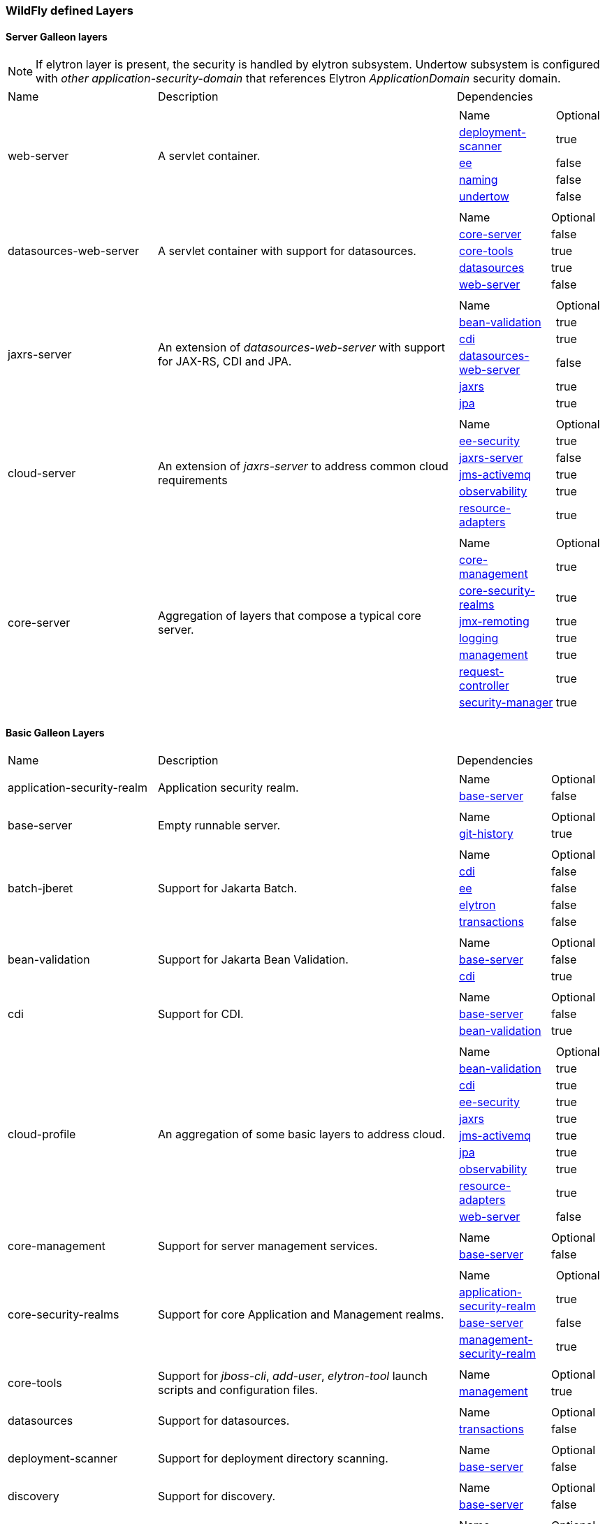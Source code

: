 [[wildfly_defined_galleon_layers]]
=== WildFly defined Layers

[[wildfly-galleon-layers-servers]]
==== Server Galleon layers

[NOTE]
====
If elytron layer is present, the security is handled by elytron subsystem.
Undertow subsystem is configured with _other_ _application-security-domain_ that references Elytron _ApplicationDomain_ security domain.
====

[cols="1,2,1a"]
|===
|Name |Description |Dependencies
|[[gal.web-server]]web-server
|A servlet container.
|
[cols="2,1"]
!===
! Name ! Optional 
! link:#gal.deployment-scanner[deployment-scanner]
! true
! link:#gal.ee[ee]
! false
! link:#gal.naming[naming]
! false
! link:#gal.undertow[undertow]
! false
!===

|[[gal.datasources-web-server]]datasources-web-server
| A servlet container with support for datasources.
|
[cols="2,1"]
!===
! Name ! Optional 
! link:#gal.core-server[core-server]
! false
! link:#gal.core-tools[core-tools]
! true
! link:#gal.datasources[datasources]
! true
! link:#gal.web-server[web-server]
! false
!===

|[[gal.jaxrs-server]]jaxrs-server
|An extension of _datasources-web-server_ with support for JAX-RS, CDI and JPA.
|
[cols="2,1"]
!===
! Name ! Optional 
! link:#gal.bean-validation[bean-validation]
! true
! link:#gal.cdi[cdi]
! true
! link:#gal.datasources-web-server[datasources-web-server]
! false
! link:#gal.jaxrs[jaxrs]
! true
! link:#gal.jpa[jpa]
! true
!===

|[[gal.cloud-server]]cloud-server
| An extension of _jaxrs-server_ to address common cloud requirements
|
[cols="2,1"]
!===
! Name ! Optional 
! link:#gal.ee-security[ee-security]
! true
! link:#gal.jaxrs-server[jaxrs-server]
! false
! link:#gal.jms-activemq[jms-activemq]
! true
! link:#gal.observability[observability]
! true
! link:#gal.resource-adapters[resource-adapters]
! true
!===

|[[gal.core-server]]core-server
|Aggregation of layers that compose a typical core server.
|
[cols="2,1"]
!===
! Name ! Optional 
! link:#gal.core-management[core-management]
! true
! link:#gal.core-security-realms[core-security-realms]
! true
! link:#gal.jmx-remoting[jmx-remoting]
! true
! link:#gal.logging[logging]
! true
! link:#gal.management[management]
! true
! link:#gal.request-controller[request-controller]
! true
! link:#gal.security-manager[security-manager]
! true
!===
|===

[[wildfly-galleon-layers-basic]]
==== Basic Galleon Layers

[cols="1,2,1a"]
|===
|Name |Description |Dependencies
|[[gal.application-security-realm]]application-security-realm
|Application security realm.
|
[cols="2,1"]
!===
! Name ! Optional 
! link:#gal.base-server[base-server]
! false
!===
|[[gal.base-server]]base-server
|Empty runnable server.
|
[cols="2,1"]
!===
! Name ! Optional 
! link:#gal.git-history[git-history]
! true
!===
|[[gal.batch-jberet]]batch-jberet
|Support for Jakarta Batch.
|
[cols="2,1"]
!===
! Name ! Optional 
! link:#gal.cdi[cdi]
! false
! link:#gal.ee[ee]
! false
! link:#gal.elytron[elytron]
! false
! link:#gal.transactions[transactions]
! false
!===
|[[gal.bean-validation]]bean-validation
|Support for Jakarta Bean Validation.
|
[cols="2,1"]
!===
! Name ! Optional 
! link:#gal.base-server[base-server]
! false
! link:#gal.cdi[cdi]
! true
!===
|[[gal.cdi]]cdi
|Support for CDI.
|
[cols="2,1"]
!===
! Name ! Optional 
! link:#gal.base-server[base-server]
! false
! link:#gal.bean-validation[bean-validation]
! true
!===
|[[gal.cloud-profile]]cloud-profile
|An aggregation of some basic layers to address cloud.
|
[cols="2,1"]
!===
! Name ! Optional 
! link:#gal.bean-validation[bean-validation]
! true
! link:#gal.cdi[cdi]
! true
! link:#gal.ee-security[ee-security]
! true
! link:#gal.jaxrs[jaxrs]
! true
! link:#gal.jms-activemq[jms-activemq]
! true
! link:#gal.jpa[jpa]
! true
! link:#gal.observability[observability]
! true
! link:#gal.resource-adapters[resource-adapters]
! true
! link:#gal.web-server[web-server]
! false
!===
|[[gal.core-management]]core-management
|Support for server management services.
|
[cols="2,1"]
!===
! Name ! Optional 
! link:#gal.base-server[base-server]
! false
!===
|[[gal.core-security-realms]]core-security-realms
|Support for core Application and Management realms.
|
[cols="2,1"]
!===
! Name ! Optional 
! link:#gal.application-security-realm[application-security-realm]
! true
! link:#gal.base-server[base-server]
! false
! link:#gal.management-security-realm[management-security-realm]
! true
!===

|[[gal.core-tools]]core-tools
|Support for _jboss-cli_, _add-user_, _elytron-tool_ launch scripts and configuration files.
|
[cols="2,1"]
!===
! Name ! Optional 
! link:#gal.management[management]
! true
!===
|[[gal.datasources]]datasources
|Support for datasources.
|
[cols="2,1"]
!===
! Name ! Optional 
! link:#gal.transactions[transactions]
! false
!===

|[[gal.deployment-scanner]]deployment-scanner
|Support for deployment directory scanning.
|
[cols="2,1"]
!===
! Name ! Optional 
! link:#gal.base-server[base-server]
! false
!===
|[[gal.discovery]]discovery
|Support for discovery.
|
[cols="2,1"]
!===
! Name ! Optional 
! link:#gal.base-server[base-server]
! false
!===
|[[gal.ee]]ee
|Support for common functionality in the Jakarta EE platform.
|
[cols="2,1"]
!===
! Name ! Optional 
! link:#gal.jsonb[jsonb]
! true
! link:#gal.naming[naming]
! false
!===
|[[gal.ee-security]]ee-security
|Support for EE Security.
|
[cols="2,1"]
!===
! Name ! Optional 
! link:#gal.cdi[cdi]
! false
!===
|[[gal.ejb]]ejb
|Support for Jakarta Enterprise Beans, excluding IIOP protocol.
|
[cols="2,1"]
!===
! Name ! Optional 
! link:#gal.ejb-lite[ejb-lite]
! false
! link:#gal.messaging-activemq[messaging-activemq]
! false
! link:#gal.remoting[remoting]
! false
! link:#gal.resource-adapters[resource-adapters]
! false
! link:#gal.undertow[undertow]
! false
!===
|[[gal.ejb-dist-cache]]ejb-dist-cache
|Infinispan-based distributed cache for stateful session bean.
Can't be used with link:#gal.ejb-local-cache[ejb-local-cache] layer.
|
[cols="2,1"]
!===
! Name ! Optional 
! link:#gal.transactions[transactions]
! false
!===
|[[gal.ejb-lite]]ejb-lite
|Support for Jakarta Enterprise Beans Lite.
|
[cols="2,1"]
!===
! Name ! Optional 
! link:#gal.ejb-local-cache[ejb-local-cache]
! true
! link:#gal.naming[naming]
! false
! link:#gal.transactions[transactions]
! false
!===
|[[gal.ejb-local-cache]]ejb-local-cache
|Infinispan-based local cache for stateful session bean. 
Can't be used with link:#gal.ejb-dist-cache[ejb-dist-cache] layer.
|
[cols="2,1"]
!===
! Name ! Optional 
! link:#gal.transactions[transactions]
! false
!===
|[[gal.elytron]]elytron
|Support for Elytron security.
|
[cols="2,1"]
!===
! Name ! Optional 
! link:#gal.base-server[base-server]
! false
!===
|[[gal.git-history]]git-history
|Support for using _git_ for configuration history.
|
[cols="2,1"]
!===
! Name ! Optional 
!===
|[[gal.h2-datasource]]h2-datasource
|Support for an H2 datasource
|
[cols="2,1"]
!===
! Name ! Optional 
! link:#gal.h2-driver[h2-driver]
! false
!===
|[[gal.h2-default-datasource]]h2-default-datasource
|Support for h2 datasource set as the ee subsystem default datasource.
|
[cols="2,1"]
!===
! Name ! Optional 
! link:#gal.h2-datasource[h2-datasource]
! false
!===
|[[gal.h2-driver]]h2-driver
|Support for the H2 JDBC driver.
|
[cols="2,1"]
!===
! Name ! Optional 
! link:#gal.base-server[base-server]
! false
!===
|[[gal.io]]io
|Support for XNIO workers and buffer pools.
|
[cols="2,1"]
!===
! Name ! Optional 
! link:#gal.base-server[base-server]
! false
!===
|[[gal.jaxrs]]jaxrs
|Support for JAXRS.
|
[cols="2,1"]
!===
! Name ! Optional 
! link:#gal.web-server[web-server]
! false
!===
|[[gal.jdr]]jdr
|Support for the JBoss Diagnostic Reporting (JDR) subsystem.
|
[cols="2,1"]
!===
! Name ! Optional 
! link:#gal.base-server[base-server]
! false
! link:#gal.management[management]
! true
!===
|[[gal.jms-activemq]]jms-activemq
|Deprecated - use link:#gal.messaging-activemq[messaging-activemq].
|
[cols="2,1"]
!===
! Name ! Optional 
! link:#gal.messaging-activemq[messaging-activemq]
! false
!===
|[[gal.jmx]]jmx
|Support for registration of Management Model MBeans.
|
[cols="2,1"]
!===
! Name ! Optional 
! link:#gal.base-server[base-server]
! false
!===
|[[gal.jmx-remoting]]jmx-remoting
|Support for registration of Management Model MBeans and a JMX remoting connector.
|
[cols="2,1"]
!===
! Name ! Optional 
! link:#gal.jmx[jmx]
! false
! link:#gal.management[management]
! true
!===
|[[gal.jpa]]jpa
|Support for JPA (using the latest WildFly supported Hibernate release). 
Can't be used with link:#gal.jpa-distributed[jpa-distributed] layer.
|
[cols="2,1"]
!===
! Name ! Optional 
! link:#gal.bean-validation[bean-validation]
! true
! link:#gal.datasources[datasources]
! false
!===
|[[gal.jpa-distributed]]jpa-distributed
|Support JPA with a remote cache. Can't be used with link:#gal.jpa[jpa] layer.
|
[cols="2,1"]
!===
! Name ! Optional 
! link:#gal.bean-validation[bean-validation]
! true
! link:#gal.datasources[datasources]
! false
!===
|[[gal.jsf]]jsf
|Support for Jakarta Server Faces
|
[cols="2,1"]
!===
! Name ! Optional 
! link:#gal.bean-validation[bean-validation]
! true
! link:#gal.cdi[cdi]
! true
! link:#gal.web-server[web-server]
! false
!===
|[[gal.jsonb]]jsonb
|Support for JSON Binding (JSON-B) provisioning the JSON-B API and Implementation modules.
|
[cols="2,1"]
!===
! Name ! Optional 
! link:#gal.base-server[base-server]
! false
!===
|[[gal.jsonp]]jsonp
|Support for JSON Processing (JSON-P) provisioning the JSON-P API and Implementation modules.
|
[cols="2,1"]
!===
! Name ! Optional 
! link:#gal.base-server[base-server]
! false
!===
|[[gal.legacy-management]]legacy-management
|Support for remote access to management interfaces secured with the core ManagementRealm.
|
[cols="2,1"]
!===
! Name ! Optional 
! link:#gal.management-security-realm[management-security-realm]
! false
!===
|[[gal.legacy-remoting]]legacy-remoting
|Support for inbound and outbound JBoss Remoting connections, secured using legacy security realms.
|
[cols="2,1"]
!===
! Name ! Optional 
! link:#gal.application-security-realm[application-security-realm]
! false
! link:#gal.io[io]
! false
!===
|[[gal.legacy-security]]legacy-security
|Support for legacy Picketbox-based web security.
|
[cols="2,1"]
!===
! Name ! Optional 
! link:#gal.naming[naming]
! false
! link:#gal.vault[vault]
! false
!===
|[[gal.logging]]logging
|Support for the logging subsystem.
|
[cols="2,1"]
!===
! Name ! Optional 
! link:#gal.base-server[base-server]
! false
!===
|[[gal.mail]]mail
|Support for Jakarta Mail.
|
[cols="2,1"]
!===
! Name ! Optional 
! link:#gal.base-server[base-server]
! false
! link:#gal.naming[naming]
! false
!===
|[[gal.management]]management
|Support for remote access to management interfaces secured using Elytron.
|
[cols="2,1"]
!===
! Name ! Optional 
! link:#gal.elytron[elytron]
! false
!===
|[[gal.management-security-realm]]management-security-realm
|Management security realm.
|
[cols="2,1"]
!===
! Name ! Optional 
! link:#gal.base-server[base-server]
! false
!===
|[[gal.messaging-activemq]]messaging-activemq
|Support for connections to a remote JMS broker.
|
[cols="2,1"]
!===
! Name ! Optional 
! link:#gal.resource-adapters[resource-adapters]
! false
!===
|[[gal.microprofile-config]]microprofile-config
|Support for MicroProfile Config.
|
[cols="2,1"]
!===
! Name ! Optional 
! link:#gal.cdi[cdi]
! false
!===
|[[gal.microprofile-fault-tolerance]]microprofile-fault-tolerance
|Support for MicroProfile Fault Tolerance.
|
[cols="2,1"]
!===
! Name ! Optional 
! link:#gal.cdi[cdi]
! false
! link:#gal.microprofile-config[microprofile-config]
! false
! link:#gal.microprofile-metrics[microprofile-metrics]
! false
!===
|[[gal.microprofile-health]]microprofile-health
|Support for MicroProfile Health.
|
[cols="2,1"]
!===
! Name ! Optional 
! link:#gal.management[management]
! false
! link:#gal.microprofile-config[microprofile-config]
! false
!===
|[[gal.microprofile-jwt]]microprofile-jwt
|Support for MicroProfile JWT.
|
[cols="2,1"]
!===
! Name ! Optional 
! link:#gal.ee-security[ee-security]
! false
! link:#gal.elytron[elytron]
! false
! link:#gal.microprofile-config[microprofile-config]
! false
!===
|[[gal.microprofile-metrics]]microprofile-metrics
|Support for MicroProfile Metrics.
|
[cols="2,1"]
!===
! Name ! Optional 
! link:#gal.management[management]
! false
! link:#gal.microprofile-config[microprofile-config]
! false
!===
|[[gal.microprofile-openapi]]microprofile-openapi
|Support for MicroProfile OpenAPI.
|
[cols="2,1"]
!===
! Name ! Optional 
! link:#gal.jaxrs[jaxrs]
! false
! link:#gal.microprofile-config[microprofile-config]
! false
!===
|[[gal.microprofile-platform]]microprofile-platform
|Support for available MicroProfile specifications.
|
[cols="2,1"]
!===
! Name ! Optional 
! link:#gal.microprofile-config[microprofile-config]
! true
! link:#gal.microprofile-fault-tolerance[microprofile-fault-tolerance]
! true
! link:#gal.microprofile-health[microprofile-health]
! true
! link:#gal.microprofile-jwt[microprofile-jwt]
! true
! link:#gal.microprofile-metrics[microprofile-metrics]
! true
! link:#gal.microprofile-openapi[microprofile-openapi]
! true
! link:#gal.open-tracing[open-tracing]
! true
!===
|[[gal.naming]]naming
|Support for JNDI.
|
[cols="2,1"]
!===
! Name ! Optional 
! link:#gal.base-server[base-server]
! false
!===
|[[gal.observability]]observability
|Support for MicroProfile monitoring and configuration features. 
|
[cols="2,1"]
!===
! Name ! Optional 
! link:#gal.microprofile-config[microprofile-config]
! true
! link:#gal.microprofile-health[microprofile-health]
! true
! link:#gal.microprofile-metrics[microprofile-metrics]
! true
! link:#gal.open-tracing[open-tracing]
! true
!===
|[[gal.open-tracing]]open-tracing
|Support for MicroProfile OpenTracing.
|
[cols="2,1"]
!===
! Name ! Optional 
! link:#gal.cdi[cdi]
! false
! link:#gal.microprofile-config[microprofile-config]
! false
!===
|[[gal.pojo]]pojo
| Support for POJO.
|
[cols="2,1"]
!===
! Name ! Optional 
! link:#gal.base-server[base-server]
! false
!===
|[[gal.remote-activemq]]remote-activemq
|Support for connections to a remote Apache Activemq Artemis JMS broker.
|
[cols="2,1"]
!===
! Name ! Optional 
! link:#gal.resource-adapters[resource-adapters]
! false
!===
|[[gal.remoting]]remoting
|Support for inbound and outbound JBoss Remoting connections, secured using Elytron.
|
[cols="2,1"]
!===
! Name ! Optional 
! link:#gal.elytron[elytron]
! false
! link:#gal.io[io]
! false
!===
|[[gal.request-controller]]request-controller
|Support for request management
|
[cols="2,1"]
!===
! Name ! Optional 
! link:#gal.base-server[base-server]
! false
!===
|[[gal.resource-adapters]]resource-adapters
|Support for deployment of JCA adapters.
|
[cols="2,1"]
!===
! Name ! Optional 
! link:#gal.transactions[transactions]
! false
!===
|[[gal.sar]]sar
|Support for SAR archives to deploy MBeans.
|
[cols="2,1"]
!===
! Name ! Optional 
! link:#gal.base-server[base-server]
! false
! link:#gal.jmx[jmx]
! false
!===
|[[gal.security-manager]]security-manager
|Support for security manager.
|
[cols="2,1"]
!===
! Name ! Optional 
! link:#gal.base-server[base-server]
! false
!===
|[[gal.transactions]]transactions
| Support for transactions.
|
[cols="2,1"]
!===
! Name ! Optional 
! link:#gal.ee[ee]
! false
! link:#gal.elytron[elytron]
! false
!===
|[[gal.undertow]]undertow
|Support for the Undertow HTTP server.
|
[cols="2,1"]
!===
! Name ! Optional 
! link:#gal.base-server[base-server]
! false
! link:#gal.io[io]
! false
! link:#gal.vault[vault]
! false
!===
|[[gal.undertow-legacy-https]]undertow-legacy-https
|Support for the Undertow HTTPS server secured using the legacy security ApplicationRealm.
|
[cols="2,1"]
!===
! Name ! Optional 
! link:#gal.core-security-realms[core-security-realms]
! false
! link:#gal.undertow[undertow]
! false
!===
|[[gal.undertow-load-balancer]]undertow-load-balancer
|Support for Undertow configured as a load balancer
|
[cols="2,1"]
!===
! Name ! Optional 
! link:#gal.base-server[base-server]
! false
! link:#gal.io[io]
! false
! link:#gal.vault[vault]
! false
!===
|[[gal.vault]]vault
|Support for Picketbox security vaults.
|
[cols="2,1"]
!===
! Name ! Optional 
! link:#gal.base-server[base-server]
! false
!===
|[[gal.web-clustering]]web-clustering
|Infinispan-based web session clustering.
|
[cols="2,1"]
!===
! Name ! Optional 
! link:#gal.transactions[transactions]
! false
! link:#gal.web-server[web-server]
! false
!===
|[[gal.web-console]]web-console
|Support for loading the HAL web console from the /console context on the HTTP 
management interface. Not required to use a HAL console obtained independently 
and configured to connect to the server.
|
[cols="2,1"]
!===
! Name ! Optional 
! link:#gal.management[management]
! false
!===

|[[gal.webservices]]webservices
|Support for Jakarta XML Web Services
|
[cols="2,1"]
!===
! Name ! Optional 
! link:#gal.ejb-lite[ejb-lite]
! true
! link:#gal.messaging-activemq[messaging-activemq]
! true
! link:#gal.web-server[web-server]
! false
!===
|===
